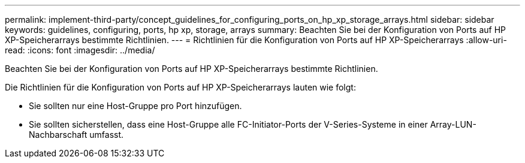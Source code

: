 ---
permalink: implement-third-party/concept_guidelines_for_configuring_ports_on_hp_xp_storage_arrays.html 
sidebar: sidebar 
keywords: guidelines, configuring, ports, hp xp, storage, arrays 
summary: Beachten Sie bei der Konfiguration von Ports auf HP XP-Speicherarrays bestimmte Richtlinien. 
---
= Richtlinien für die Konfiguration von Ports auf HP XP-Speicherarrays
:allow-uri-read: 
:icons: font
:imagesdir: ../media/


[role="lead"]
Beachten Sie bei der Konfiguration von Ports auf HP XP-Speicherarrays bestimmte Richtlinien.

Die Richtlinien für die Konfiguration von Ports auf HP XP-Speicherarrays lauten wie folgt:

* Sie sollten nur eine Host-Gruppe pro Port hinzufügen.
* Sie sollten sicherstellen, dass eine Host-Gruppe alle FC-Initiator-Ports der V-Series-Systeme in einer Array-LUN-Nachbarschaft umfasst.

